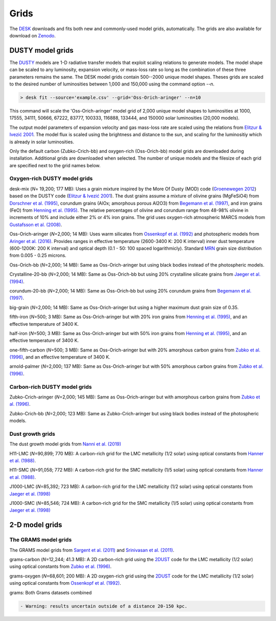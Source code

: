 =====
Grids
=====

The DESK_ downloads and fits both new and commonly-used model grids, automatically.
The grids are also available for download on Zenodo_.

DUSTY model grids
-----------------

The DUSTY_ models are 1-D radiative transfer models that exploit
scaling relations to generate models. The model shape can be scaled
to any luminosity, expansion velocity, or mass-loss rate so long as the
combination of these three parameters remains the same. The DESK model grids
contain 500--2000 unique model shapes. Theses grids are scaled
to the desired number of luminosities between 1,000 and 150,000 using the
command option `--n`.

.. code-block:: console

	> desk fit --source='example.csv' --grid='Oss-Orich-aringer' --n=10

This command will scale the 'Oss-Orich-aringer' model grid of 2,000 unique model
shapes to luminosities at 1000, 17555, 34111, 50666, 67222, 83777, 100333, 116888,
133444, and 150000 solar luminosities (20,000 models).

The output model parameters of expansion velocity and gas mass-loss rate are
scaled using the relations from `Elitzur & Ivezić 2001`_. The model flux is scaled
using the brightness and distance to the sun, and scaling for the luminositiy
which is already in solar luminosities.

Only the default carbon (Zubko-Crich-bb) and oxygen-rich (Oss-Orich-bb) model grids
are downloaded during installation. Additional grids are downloaded when selected.
The number of unique models and the filesize of each grid are specified next to
the grid names below.


Oxygen-rich DUSTY model grids
=============================

desk-mix (*N*\ = 19,200; 177 MB): Uses a grain mixture inspired by the More Of Dusty (MOD)
code (`Groenewegen 2012`_) based on the DUSTY code (`Elitzur & Ivezić 2001`_).
The dust grains assume a mixture of olivine grains
(MgFeSiO4) from `Dorschner et al. (1995)`_, corundum grains
(AlOx; amorphous porous Al2O3) from `Begemann et al. (1997)`_, and
iron grains (FeO) from `Henning et al. (1995)`_. The relative percentages of
olivine and corundum range from 48-98\% olivine in increments of 10\% and include either
2\% or 4\% iron grains. The grid uses oxygen-rich atmospheric MARCS models from
`Gustafsson et al. (2008)`_.

Oss-Orich-aringer (*N*\ =2,000; 14 MB): Uses warm silicates from
`Ossenkopf et al. (1992)`_ and photospheric models from
`Aringer et al. (2016)`_. Provides ranges in effective temperature
(2600-3400 K: 200 K interval) inner dust
temperature (600-1200K: 200 K interval) and optical depth (0.1 - 50: 100
spaced logarithmicly). Standard `MRN`_ grain size distribution from
0.005 - 0.25 microns.

Oss-Orich-bb (*N*\ =2,000; 14 MB): Same as Oss-Orich-aringer but using black
bodies instead of the photospheric models.

Crystalline-20-bb (*N*\ =2,000; 14 MB): Same as Oss-Orich-bb but using 20%
crystalline silicate grains from `Jaeger et al. (1994)`_.

corundum-20-bb (*N*\ =2,000; 14 MB): Same as Oss-Orich-bb but using 20%
corundum grains from `Begemann et al. (1997)`_.

big-grain (*N*\ =2,000; 14 MB): Same as Oss-Orich-aringer but using a higher
maximum dust grain size of 0.35.

fifth-iron (*N*\ =500; 3 MB): Same as Oss-Orich-aringer but with 20% iron
grains from `Henning et al. (1995)`_, and an effective temperature of 3400
K.

half-iron (*N*\ =500; 3 MB): Same as Oss-Orich-aringer but with 50% iron
grains from `Henning et al. (1995)`_, and an effective temperature of 3400
K.

one-fifth-carbon (*N*\ =500; 3 MB): Same as Oss-Orich-aringer but with 20%
amorphous carbon grains from `Zubko et al. (1996)`_, and an effective
temperature of 3400 K.

arnold-palmer (*N*\ =2,000; 137 MB): Same as Oss-Orich-aringer but with 50%
amorphous carbon grains from `Zubko et al. (1996)`_.

Carbon-rich DUSTY model grids
=============================

Zubko-Crich-aringer (*N*\ =2,000; 145 MB): Same as Oss-Orich-aringer but with
amorphous carbon grains from `Zubko et al. (1996)`_.

Zubko-Crich-bb (*N*\ =2,000; 123 MB): Same as Zubko-Crich-aringer but using
black bodies instead of the photospheric models.

.. _the-dust-growth-model-grids-from-nanni-et-al-2019:

Dust growth grids
=================

The dust growth model grids from `Nanni et al. (2019)`_

H11-LMC (*N*\ =90,899; 770 MB): A carbon-rich grid for the LMC metallicity (1/2
solar) using optical constants from `Hanner et al. (1988)`_.

H11-SMC (*N*\ =91,058; 772 MB): A carbon-rich grid for the SMC metallicity (1/5
solar) using optical constants from `Hanner et al. (1988)`_.

J1000-LMC (*N*\ =85,392; 723 MB): A carbon-rich grid for the LMC metallicity
(1/2 solar) using optical constants from `Jaeger et al. (1998)`_

J1000-SMC (*N*\ =85,546; 724 MB): A carbon-rich grid for the SMC metallicity
(1/5 solar) using optical constants from `Jaeger et al. (1998)`_


2-D model grids
-------------------------


The GRAMS model grids
=====================

The GRAMS model grids from `Sargent et al. (2011)`_ and `Srinivasan et al. (2011)`_.

grams-carbon (*N*\ =12,244; 41.3 MB): A 2D carbon-rich grid using the `2DUST`_
code for the LMC metallicity (1/2 solar) using optical constants from
`Zubko et al. (1996)`_.

grams-oxygen (*N*\ =68,601; 200 MB): A 2D oxygen-rich grid using the `2DUST`_
code for the LMC metallicity (1/2 solar) using optical constants from
`Ossenkopf et al. (1992)`_.

grams: Both Grams datasets combined

.. code:: diff

   - Warning: results uncertain outside of a distance 20-150 kpc.

.. _DESK: https://github.com/s-goldman/Dusty-Evolved-Star-Kit
.. _Zenodo: https://zenodo.org/record/4574453
.. _DUSTY: https://github.com/ivezic/dusty
.. _Elitzur & Ivezić 2001: https://ui.adsabs.harvard.edu/abs/2001MNRAS.327..403E/abstract
.. _Sargent et al. (2011): https://ui.adsabs.harvard.edu/abs/2011ApJ...728...93S/abstract
.. _Srinivasan et al. (2011): https://ui.adsabs.harvard.edu/abs/2011A%26A...532A..54S/abstract
.. _2DUST: https://ui.adsabs.harvard.edu/abs/2003ApJ...586.1338U/abstract
.. _Zubko et al. (1996): https://ui.adsabs.harvard.edu/abs/1996MNRAS.282.1321Z/abstract
.. _Ossenkopf et al. (1992): https://ui.adsabs.harvard.edu/abs/1992A%26A...261..567O/abstract
.. _Aringer et al. (2016): https://ui.adsabs.harvard.edu/abs/2016MNRAS.457.3611A/abstract
.. _MRN: https://ui.adsabs.harvard.edu/abs/1977ApJ...217..425M/abstract
.. _Jaeger et al. (1994): https://ui.adsabs.harvard.edu/abs/1994A%26A...292..641J/abstract
.. _Jaeger et al. (1998): https://ui.adsabs.harvard.edu/abs/1998A%26A...339..904J/abstract
.. _Begemann et al. (1997): https://ui.adsabs.harvard.edu/abs/1997ApJ...476..199B/abstract
.. _Henning et al. (1995): https://ui.adsabs.harvard.edu/abs/1995A%26AS..112..143H/abstract
.. _Zubko et al. (1996): https://ui.adsabs.harvard.edu/abs/1996MNRAS.282.1321Z/abstract
.. _Nanni et al. (2019): https://ui.adsabs.harvard.edu/abs/2019MNRAS.487..502N/abstract
.. _Hanner et al. (1988): https://ui.adsabs.harvard.edu/abs/1988ioch.rept.....H/abstract
.. _Groenewegen 2012: https://ui.adsabs.harvard.edu/abs/2012A&A...543A..36G/abstract
.. _Dorschner et al. (1995): https://ui.adsabs.harvard.edu/abs/1995A&A...300..503D/abstract
.. _Gustafsson et al. (2008): https://ui.adsabs.harvard.edu/abs/2008A%26A...486..951G/abstract

